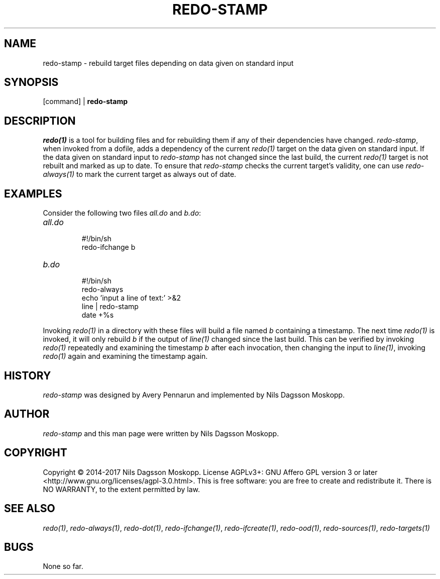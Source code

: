 .de URL
\\$2 \(laURL: \\$1 \(ra\\$3
..
.if \n[.g] .mso www.tmac
.TH REDO-STAMP 1
.SH NAME
redo-stamp \- rebuild target files depending on data given on standard input
.SH SYNOPSIS
.RI [command]
|
.B redo-stamp
.SH DESCRIPTION
.IR redo(1)
is a tool for building files and for rebuilding them if any of their dependencies have changed.
.IR redo-stamp ,
when invoked from a dofile, adds a dependency of the current
.IR redo(1)
target on the data given on standard input. If the data given on standard input to
.IR redo-stamp
has not changed since the last build, the current
.IR redo(1)
target is not rebuilt and marked as up to date. To ensure that
.IR redo-stamp
checks the current target's validity, one can use
.IR redo-always(1)
to mark the current target as always out of date.
.SH EXAMPLES
.PP
Consider the following two files
.IR all.do
and
.IR b.do :
.TP
.I all.do
.br
#!/bin/sh
.br
redo-ifchange b
.TP
.I b.do
.br
#!/bin/sh
.br
redo-always
.br
echo 'input a line of text:' >&2
.br
line | redo-stamp
.br
date +%s
.PP
Invoking
.IR redo(1)
in a directory with these files will build a file named
.I b
containing a timestamp. The next time
.IR redo(1)
is invoked, it will only rebuild
.I b
if the output of
.IR line(1)
changed since the last build. This can be verified by invoking 
.IR redo(1)
repeatedly and examining the timestamp
.IR b
after each invocation, then changing the input to
.IR line(1) ,
invoking
.IR redo(1)
again and examining the timestamp again.
.SH HISTORY
.I redo-stamp
was designed by Avery Pennarun and implemented by Nils Dagsson Moskopp.
.SH AUTHOR
.I redo-stamp
and this man page were written by Nils Dagsson Moskopp.
.SH COPYRIGHT
Copyright © 2014-2017 Nils Dagsson Moskopp.
License AGPLv3+: GNU Affero GPL version 3 or later <http://www.gnu.org/licenses/agpl-3.0.html>.
This is free software: you are free to create and redistribute it. There is NO WARRANTY, to the extent permitted by law.
.SH SEE ALSO
.IR redo(1) ,
.IR redo-always(1) ,
.IR redo-dot(1) ,
.IR redo-ifchange(1) ,
.IR redo-ifcreate(1) ,
.IR redo-ood(1) ,
.IR redo-sources(1) ,
.IR redo-targets(1)
.SH BUGS
None so far.
